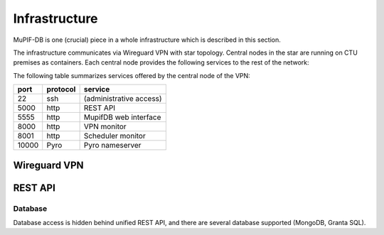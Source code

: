 Infrastructure
#################

MuPIF-DB is one (crucial) piece in a whole infrastructure which is described in this section.

The infrastructure communicates via Wireguard VPN with star topology. Central nodes in the star are running on CTU premises as containers. Each central node provides the following services to the rest of the network:


The following table summarizes services offered by the central node of the VPN:

.. csv-table::
   :header-rows: 1

   port,protocol,service
   22,ssh,(administrative access)
   5000,http,REST API
   5555,http,MupifDB web interface
   8000,http,VPN monitor
   8001,http,Scheduler monitor
   10000,Pyro,Pyro nameserver

Wireguard VPN
==============


REST API
=========

Database
---------

Database access is hidden behind unified REST API, and there are several database supported (MongoDB, Granta SQL).
